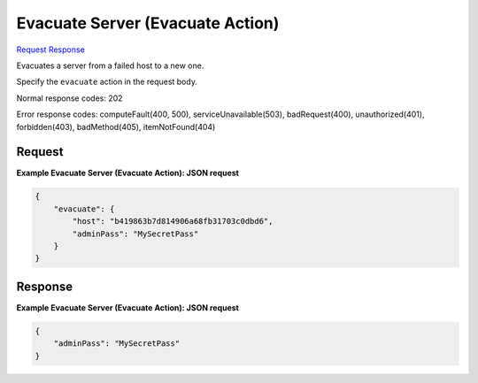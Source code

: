 
Evacuate Server (Evacuate Action)
=================================

`Request <POST_evacuate_server_(evacuate_action)_v2.1_tenant_id_servers_server_id_action.rst#request>`__
`Response <POST_evacuate_server_(evacuate_action)_v2.1_tenant_id_servers_server_id_action.rst#response>`__

.. rest_method:: POST /v2.1/{tenant_id}/servers/{server_id}/action

Evacuates a server from a failed host to a new one.

Specify the ``evacuate`` action in the request body.



Normal response codes: 202

Error response codes: computeFault(400, 500), serviceUnavailable(503), badRequest(400),
unauthorized(401), forbidden(403), badMethod(405), itemNotFound(404)

Request
^^^^^^^




.. rest_parameters:: evacuateServer(EvacuateAction).yaml

	- evacuate: evacuate
	- host: host
	- adminPass: adminPass




**Example Evacuate Server (Evacuate Action): JSON request**


.. code::

    {
        "evacuate": {
            "host": "b419863b7d814906a68fb31703c0dbd6",
            "adminPass": "MySecretPass"
        }
    }
    


Response
^^^^^^^^





**Example Evacuate Server (Evacuate Action): JSON request**


.. code::

    {
        "adminPass": "MySecretPass"
    }
    

